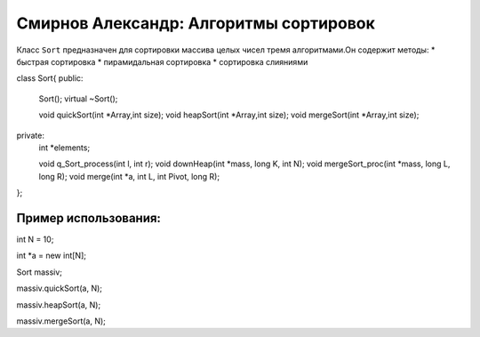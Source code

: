 Смирнов Александр: Алгоритмы сортировок 
=======================================

Класс ``Sort`` предназначен для сортировки массива целых чисел тремя алгоритмами.Он содержит методы:
* быстрая сортировка
* пирамидальная сортировка
* сортировка слияниями

.. code-block:: cpp

class Sort{
public:
	Sort();
	virtual ~Sort();
	
	void quickSort(int *Array,int size);
	void heapSort(int *Array,int size);
	void mergeSort(int *Array,int size);
private:
	int *elements;

	void q_Sort_process(int l, int r);
	void downHeap(int *mass, long K, int N);
	void mergeSort_proc(int *mass, long L, long R);
	void merge(int *a, int L, int Pivot, long R);
};

Пример использования:
---------------------
.. code-block:: cpp

int N = 10;

int *a = new int[N];

Sort massiv;

massiv.quickSort(a, N);

massiv.heapSort(a, N);

massiv.mergeSort(a, N);
